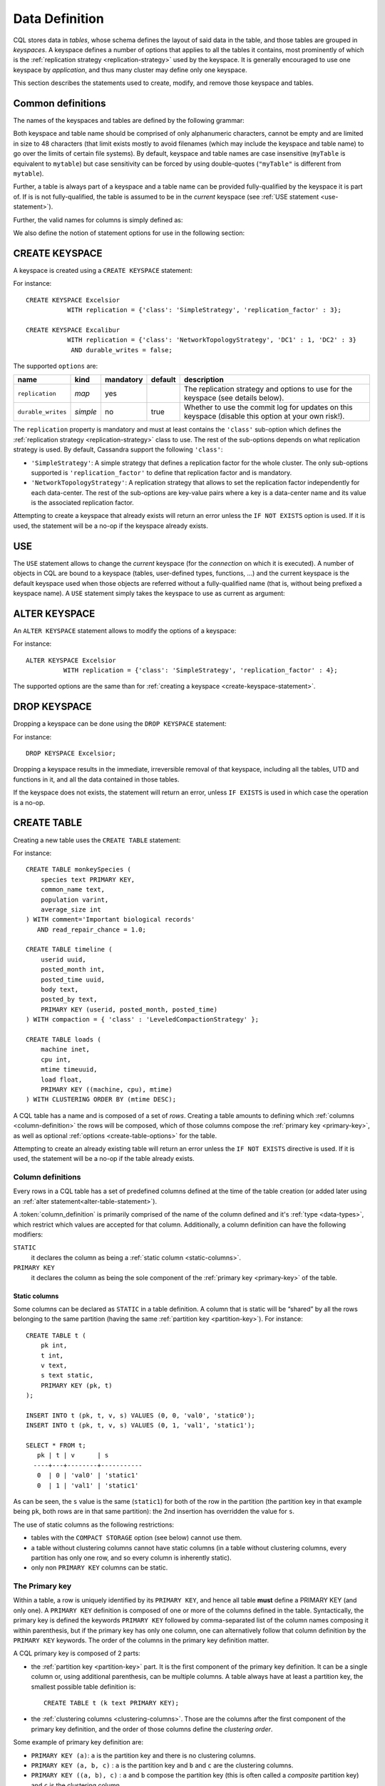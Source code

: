 .. Licensed to the Apache Software Foundation (ASF) under one
.. or more contributor license agreements.  See the NOTICE file
.. distributed with this work for additional information
.. regarding copyright ownership.  The ASF licenses this file
.. to you under the Apache License, Version 2.0 (the
.. "License"); you may not use this file except in compliance
.. with the License.  You may obtain a copy of the License at
..
..     http://www.apache.org/licenses/LICENSE-2.0
..
.. Unless required by applicable law or agreed to in writing, software
.. distributed under the License is distributed on an "AS IS" BASIS,
.. WITHOUT WARRANTIES OR CONDITIONS OF ANY KIND, either express or implied.
.. See the License for the specific language governing permissions and
.. limitations under the License.

.. highlight:: cql

.. _data-definition:

Data Definition
---------------

CQL stores data in *tables*, whose schema defines the layout of said data in the table, and those tables are grouped in
*keyspaces*. A keyspace defines a number of options that applies to all the tables it contains, most prominently of
which is the :ref:`replication strategy <replication-strategy>` used by the keyspace. It is generally encouraged to use
one keyspace by *application*, and thus many cluster may define only one keyspace.

This section describes the statements used to create, modify, and remove those keyspace and tables.

Common definitions
^^^^^^^^^^^^^^^^^^

The names of the keyspaces and tables are defined by the following grammar:

.. productionlist::
   keyspace_name: `name`
   table_name: [ `keyspace_name` '.' ] `name`
   name: `unquoted_name` | `quoted_name`
   unquoted_name: re('[a-zA-Z_0-9]{1, 48}')
   quoted_name: '"' `unquoted_name` '"'

Both keyspace and table name should be comprised of only alphanumeric characters, cannot be empty and are limited in
size to 48 characters (that limit exists mostly to avoid filenames (which may include the keyspace and table name) to go
over the limits of certain file systems). By default, keyspace and table names are case insensitive (``myTable`` is
equivalent to ``mytable``) but case sensitivity can be forced by using double-quotes (``"myTable"`` is different from
``mytable``).

Further, a table is always part of a keyspace and a table name can be provided fully-qualified by the keyspace it is
part of. If is is not fully-qualified, the table is assumed to be in the *current* keyspace (see :ref:`USE statement
<use-statement>`).

Further, the valid names for columns is simply defined as:

.. productionlist::
   column_name: `identifier`

We also define the notion of statement options for use in the following section:

.. productionlist::
   options: `option` ( AND `option` )*
   option: `identifier` '=' ( `identifier` | `constant` | `map_literal` )

.. _create-keyspace-statement:

CREATE KEYSPACE
^^^^^^^^^^^^^^^

A keyspace is created using a ``CREATE KEYSPACE`` statement:

.. productionlist::
   create_keyspace_statement: CREATE KEYSPACE [ IF NOT EXISTS ] `keyspace_name` WITH `options`

For instance::

    CREATE KEYSPACE Excelsior
               WITH replication = {'class': 'SimpleStrategy', 'replication_factor' : 3};

    CREATE KEYSPACE Excalibur
               WITH replication = {'class': 'NetworkTopologyStrategy', 'DC1' : 1, 'DC2' : 3}
                AND durable_writes = false;


The supported ``options`` are:

=================== ========== =========== ========= ===================================================================
name                 kind       mandatory   default   description
=================== ========== =========== ========= ===================================================================
``replication``      *map*      yes                   The replication strategy and options to use for the keyspace (see
                                                      details below).
``durable_writes``   *simple*   no          true      Whether to use the commit log for updates on this keyspace
                                                      (disable this option at your own risk!).
=================== ========== =========== ========= ===================================================================

The ``replication`` property is mandatory and must at least contains the ``'class'`` sub-option which defines the
:ref:`replication strategy <replication-strategy>` class to use. The rest of the sub-options depends on what replication
strategy is used. By default, Cassandra support the following ``'class'``:

- ``'SimpleStrategy'``: A simple strategy that defines a replication factor for the whole cluster. The only sub-options
  supported is ``'replication_factor'`` to define that replication factor and is mandatory.
- ``'NetworkTopologyStrategy'``: A replication strategy that allows to set the replication factor independently for
  each data-center. The rest of the sub-options are key-value pairs where a key is a data-center name and its value is
  the associated replication factor.

Attempting to create a keyspace that already exists will return an error unless the ``IF NOT EXISTS`` option is used. If
it is used, the statement will be a no-op if the keyspace already exists.

.. _use-statement:

USE
^^^

The ``USE`` statement allows to change the *current* keyspace (for the *connection* on which it is executed). A number
of objects in CQL are bound to a keyspace (tables, user-defined types, functions, ...) and the current keyspace is the
default keyspace used when those objects are referred without a fully-qualified name (that is, without being prefixed a
keyspace name). A ``USE`` statement simply takes the keyspace to use as current as argument:

.. productionlist::
   use_statement: USE `keyspace_name`

.. _alter-keyspace-statement:

ALTER KEYSPACE
^^^^^^^^^^^^^^

An ``ALTER KEYSPACE`` statement allows to modify the options of a keyspace:

.. productionlist::
   alter_keyspace_statement: ALTER KEYSPACE `keyspace_name` WITH `options`

For instance::

    ALTER KEYSPACE Excelsior
              WITH replication = {'class': 'SimpleStrategy', 'replication_factor' : 4};

The supported options are the same than for :ref:`creating a keyspace <create-keyspace-statement>`.

.. _drop-keyspace-statement:

DROP KEYSPACE
^^^^^^^^^^^^^

Dropping a keyspace can be done using the ``DROP KEYSPACE`` statement:

.. productionlist::
   drop_keyspace_statement: DROP KEYSPACE [ IF EXISTS ] `keyspace_name`

For instance::

    DROP KEYSPACE Excelsior;

Dropping a keyspace results in the immediate, irreversible removal of that keyspace, including all the tables, UTD and
functions in it, and all the data contained in those tables.

If the keyspace does not exists, the statement will return an error, unless ``IF EXISTS`` is used in which case the
operation is a no-op.

.. _create-table-statement:

CREATE TABLE
^^^^^^^^^^^^

Creating a new table uses the ``CREATE TABLE`` statement:

.. productionlist::
   create_table_statement: CREATE TABLE [ IF NOT EXISTS ] `table_name`
                         : '('
                         :     `column_definition`
                         :     ( ',' `column_definition` )*
                         :     [ ',' PRIMARY KEY '(' `primary_key` ')' ]
                         : ')' [ WITH `table_options` ]
   column_definition: `column_name` `cql_type` [ STATIC ] [ PRIMARY KEY]
   primary_key: `partition_key` [ ',' `clustering_columns` ]
   partition_key: `column_name`
                : | '(' `column_name` ( ',' `column_name` )* ')'
   clustering_columns: `column_name` ( ',' `column_name` )*
   table_options: COMPACT STORAGE [ AND `table_options` ]
                   : | CLUSTERING ORDER BY '(' `clustering_order` ')' [ AND `table_options` ]
                   : | `options`
   clustering_order: `column_name` (ASC | DESC) ( ',' `column_name` (ASC | DESC) )*

For instance::

    CREATE TABLE monkeySpecies (
        species text PRIMARY KEY,
        common_name text,
        population varint,
        average_size int
    ) WITH comment='Important biological records'
       AND read_repair_chance = 1.0;

    CREATE TABLE timeline (
        userid uuid,
        posted_month int,
        posted_time uuid,
        body text,
        posted_by text,
        PRIMARY KEY (userid, posted_month, posted_time)
    ) WITH compaction = { 'class' : 'LeveledCompactionStrategy' };

    CREATE TABLE loads (
        machine inet,
        cpu int,
        mtime timeuuid,
        load float,
        PRIMARY KEY ((machine, cpu), mtime)
    ) WITH CLUSTERING ORDER BY (mtime DESC);

A CQL table has a name and is composed of a set of *rows*. Creating a table amounts to defining which :ref:`columns
<column-definition>` the rows will be composed, which of those columns compose the :ref:`primary key <primary-key>`, as
well as optional :ref:`options <create-table-options>` for the table.

Attempting to create an already existing table will return an error unless the ``IF NOT EXISTS`` directive is used. If
it is used, the statement will be a no-op if the table already exists.


.. _column-definition:

Column definitions
~~~~~~~~~~~~~~~~~~

Every rows in a CQL table has a set of predefined columns defined at the time of the table creation (or added later
using an :ref:`alter statement<alter-table-statement>`).

A :token:`column_definition` is primarily comprised of the name of the column defined and it's :ref:`type <data-types>`,
which restrict which values are accepted for that column. Additionally, a column definition can have the following
modifiers:

``STATIC``
    it declares the column as being a :ref:`static column <static-columns>`.

``PRIMARY KEY``
    it declares the column as being the sole component of the :ref:`primary key <primary-key>` of the table.

.. _static-columns:

Static columns
``````````````
Some columns can be declared as ``STATIC`` in a table definition. A column that is static will be “shared” by all the
rows belonging to the same partition (having the same :ref:`partition key <partition-key>`). For instance::

    CREATE TABLE t (
        pk int,
        t int,
        v text,
        s text static,
        PRIMARY KEY (pk, t)
    );

    INSERT INTO t (pk, t, v, s) VALUES (0, 0, 'val0', 'static0');
    INSERT INTO t (pk, t, v, s) VALUES (0, 1, 'val1', 'static1');

    SELECT * FROM t;
       pk | t | v      | s
      ----+---+--------+-----------
       0  | 0 | 'val0' | 'static1'
       0  | 1 | 'val1' | 'static1'

As can be seen, the ``s`` value is the same (``static1``) for both of the row in the partition (the partition key in
that example being ``pk``, both rows are in that same partition): the 2nd insertion has overridden the value for ``s``.

The use of static columns as the following restrictions:

- tables with the ``COMPACT STORAGE`` option (see below) cannot use them.
- a table without clustering columns cannot have static columns (in a table without clustering columns, every partition
  has only one row, and so every column is inherently static).
- only non ``PRIMARY KEY`` columns can be static.

.. _primary-key:

The Primary key
~~~~~~~~~~~~~~~

Within a table, a row is uniquely identified by its ``PRIMARY KEY``, and hence all table **must** define a PRIMARY KEY
(and only one). A ``PRIMARY KEY`` definition is composed of one or more of the columns defined in the table.
Syntactically, the primary key is defined the keywords ``PRIMARY KEY`` followed by comma-separated list of the column
names composing it within parenthesis, but if the primary key has only one column, one can alternatively follow that
column definition by the ``PRIMARY KEY`` keywords. The order of the columns in the primary key definition matter.

A CQL primary key is composed of 2 parts:

- the :ref:`partition key <partition-key>` part. It is the first component of the primary key definition. It can be a
  single column or, using additional parenthesis, can be multiple columns. A table always have at least a partition key,
  the smallest possible table definition is::

      CREATE TABLE t (k text PRIMARY KEY);

- the :ref:`clustering columns <clustering-columns>`. Those are the columns after the first component of the primary key
  definition, and the order of those columns define the *clustering order*.

Some example of primary key definition are:

- ``PRIMARY KEY (a)``: ``a`` is the partition key and there is no clustering columns.
- ``PRIMARY KEY (a, b, c)`` : ``a`` is the partition key and ``b`` and ``c`` are the clustering columns.
- ``PRIMARY KEY ((a, b), c)`` : ``a`` and ``b`` compose the partition key (this is often called a *composite* partition
  key) and ``c`` is the clustering column.


.. _partition-key:

The partition key
`````````````````

Within a table, CQL defines the notion of a *partition*. A partition is simply the set of rows that share the same value
for their partition key. Note that if the partition key is composed of multiple columns, then rows belong to the same
partition only if they have the same values for all those partition key columns. So for instance, given the following table
definition and content::

    CREATE TABLE t (
        a int,
        b int,
        c int,
        d int,
        PRIMARY KEY ((a, b), c, d)
    );

    SELECT * FROM t;
       a | b | c | d
      ---+---+---+---
       0 | 0 | 0 | 0    // row 1
       0 | 0 | 1 | 1    // row 2
       0 | 1 | 2 | 2    // row 3
       0 | 1 | 3 | 3    // row 4
       1 | 1 | 4 | 4    // row 5

``row 1`` and ``row 2`` are in the same partition, ``row 3`` and ``row 4`` are also in the same partition (but a
different one) and ``row 5`` is in yet another partition.

Note that a table always has a partition key, and that if the table has no :ref:`clustering columns
<clustering-columns>`, then every partition of that table is only comprised of a single row (since the primary key
uniquely identifies rows and the primary key is equal to the partition key if there is no clustering columns).

The most important property of partition is that all the rows belonging to the same partition are guaranteed to be stored
on the same set of replica nodes. In other words, the partition key of a table defines which of the rows will be
localized together in the Cluster, and it is thus important to choose your partition key wisely so that rows that needs
to be fetched together are in the same partition (so that querying those rows together require contacting a minimum of
nodes).

Please note however that there is a flip-side to this guarantee: as all rows sharing a partition key are guaranteed to
be stored on the same set of replica node, a partition key that groups too much data can create a hotspot.

Another useful property of a partition is that when writing data, all the updates belonging to a single partition are
done *atomically* and in *isolation*, which is not the case across partitions.

The proper choice of the partition key and clustering columns for a table is probably one of the most important aspects
of data modeling in Cassandra, and it largely impacts which queries can be performed, and how efficient they are.


.. _clustering-columns:

The clustering columns
``````````````````````

The clustering columns of a table defines the clustering order for the partition of that table. For a given
:ref:`partition <partition-key>`, all the rows are physically ordered inside Cassandra by that clustering order. For
instance, given::

    CREATE TABLE t (
        a int,
        b int,
        c int,
        PRIMARY KEY (a, b, c)
    );

    SELECT * FROM t;
       a | b | c
      ---+---+---
       0 | 0 | 4     // row 1
       0 | 1 | 9     // row 2
       0 | 2 | 2     // row 3
       0 | 3 | 3     // row 4

then the rows (which all belong to the same partition) are all stored internally in the order of the values of their
``b`` column (the order they are displayed above). So where the partition key of the table allows to group rows on the
same replica set, the clustering columns controls how those rows are stored on the replica. That sorting allows the
retrieval of a range of rows within a partition (for instance, in the example above, ``SELECT * FROM t WHERE a = 0 AND b
> 1 and b <= 3``) to be very efficient.


.. _create-table-options:

Table options
~~~~~~~~~~~~~

A CQL table has a number of options that can be set at creation (and, for most of them, :ref:`altered
<alter-table-statement>` later). These options are specified after the ``WITH`` keyword.

Amongst those options, two important ones cannot be changed after creation and influence which queries can be done
against the table: the ``COMPACT STORAGE`` option and the ``CLUSTERING ORDER`` option. Those, as well as the other
options of a table are described in the following sections.

.. _compact-tables:

Compact tables
``````````````

.. warning:: Since Cassandra 3.0, compact tables have the exact same layout internally as non compact ones (for the
   same schema obviously), and declaring a table compact **only** creates artificial limitations on the table definition
   and usage. It only exists for historical reasons and is preserved for backward compatibility And as ``COMPACT
   STORAGE`` cannot, as of Cassandra |version|, be removed, it is strongly discouraged to create new table with the
   ``COMPACT STORAGE`` option.

A *compact* table is one defined with the ``COMPACT STORAGE`` option. This option is only maintained for backward
compatibility for definitions created before CQL version 3 and shouldn't be used for new tables. Declaring a
table with this option creates limitations for the table which are largely arbitrary (and exists for historical
reasons). Amongst those limitation:

- a compact table cannot use collections nor static columns.
- if a compact table has at least one clustering column, then it must have *exactly* one column outside of the primary
  key ones. This implies that you cannot add or remove columns after creation in particular.
- a compact table is limited in the indexes it can create, and no materialized view can be created on it.

.. _clustering-order:

Reversing the clustering order
``````````````````````````````

The clustering order of a table is defined by the :ref:`clustering columns <clustering-columns>` of that table. By
default, that ordering is based on the natural order of those clustering order, but the ``CLUSTERING ORDER`` allows to
change that clustering order to use the *reverse* natural order for some (potentially all) of the columns.

The ``CLUSTERING ORDER`` option takes the comma-separated list of the clustering column, each with a ``ASC`` (for
*ascendant*, e.g. the natural order) or ``DESC`` (for *descendant*, e.g. the reverse natural order). Note in particular
that the default (if the ``CLUSTERING ORDER`` option is not used) is strictly equivalent to using the option with all
clustering columns using the ``ASC`` modifier.

Note that this option is basically a hint for the storage engine to change the order in which it stores the row but it
has 3 visible consequences:

# it limits which ``ORDER BY`` clauses are allowed for :ref:`selects <select-statement>` on that table. You can only
  order results by the clustering order or the reverse clustering order. Meaning that if a table has 2 clustering column
  ``a`` and ``b`` and you defined ``WITH CLUSTERING ORDER (a DESC, b ASC)``, then in queries you will be allowed to use
  ``ORDER BY (a DESC, b ASC)`` and (reverse clustering order) ``ORDER BY (a ASC, b DESC)`` but **not** ``ORDER BY (a
  ASC, b ASC)`` (nor ``ORDER BY (a DESC, b DESC)``).
# it also changes the default order of results when queried (if no ``ORDER BY`` is provided). Results are always returned
  in clustering order (within a partition).
# it has a small performance impact on some queries as queries in reverse clustering order are slower than the one in
  forward clustering order. In practice, this means that if you plan on querying mostly in the reverse natural order of
  your columns (which is common with time series for instance where you often want data from the newest to the oldest),
  it is an optimization to declare a descending clustering order.

.. _create-table-general-options:

Other table options
```````````````````

.. todo:: review (misses cdc if nothing else) and link to proper categories when appropriate (compaction for instance)

A table supports the following options:

+--------------------------------+----------+-------------+-----------------------------------------------------------+
| option                         | kind     | default     | description                                               |
+================================+==========+=============+===========================================================+
| ``comment``                    | *simple* | none        | A free-form, human-readable comment.                      |
+--------------------------------+----------+-------------+-----------------------------------------------------------+
| ``read_repair_chance``         | *simple* | 0           | The probability with which to query extra nodes (e.g.     |
|                                |          |             | more nodes than required by the consistency level) for    |
|                                |          |             | the purpose of read repairs.                              |
+--------------------------------+----------+-------------+-----------------------------------------------------------+
| ``dclocal_read_repair_chance`` | *simple* | 0.1         | The probability with which to query extra nodes (e.g.     |
|                                |          |             | more nodes than required by the consistency level)        |
|                                |          |             | belonging to the same data center than the read           |
|                                |          |             | coordinator for the purpose of read repairs.              |
+--------------------------------+----------+-------------+-----------------------------------------------------------+
| ``speculative_retry``          | *simple* | 99PERCENTILE| :ref:`Speculative retry options                           |
|                                |          |             | <speculative-retry-options>`.                             |
+--------------------------------+----------+-------------+-----------------------------------------------------------+
| ``gc_grace_seconds``           | *simple* | 864000      | Time to wait before garbage collecting tombstones         |
|                                |          |             | (deletion markers).                                       |
+--------------------------------+----------+-------------+-----------------------------------------------------------+
| ``bloom_filter_fp_chance``     | *simple* | 0.00075     | The target probability of false positive of the sstable   |
|                                |          |             | bloom filters. Said bloom filters will be sized to provide|
|                                |          |             | the provided probability (thus lowering this value impact |
|                                |          |             | the size of bloom filters in-memory and on-disk)          |
+--------------------------------+----------+-------------+-----------------------------------------------------------+
| ``default_time_to_live``       | *simple* | 0           | The default expiration time (“TTL”) in seconds for a      |
|                                |          |             | table.                                                    |
+--------------------------------+----------+-------------+-----------------------------------------------------------+
| ``compaction``                 | *map*    | *see below* | :ref:`Compaction options <cql-compaction-options>`.       |
+--------------------------------+----------+-------------+-----------------------------------------------------------+
| ``compression``                | *map*    | *see below* | :ref:`Compression options <cql-compression-options>`.     |
+--------------------------------+----------+-------------+-----------------------------------------------------------+
| ``caching``                    | *map*    | *see below* | :ref:`Caching options <cql-caching-options>`.             |
+--------------------------------+----------+-------------+-----------------------------------------------------------+
| ``memtable_flush_period_in_ms``| *simple* | 0           | Time (in ms) before Cassandra flushes memtables to disk.  |
+--------------------------------+----------+-------------+-----------------------------------------------------------+

.. _speculative-retry-options:

Speculative retry options
#########################

By default, Cassandra read coordinators only query as many replicas as necessary to satisfy
consistency levels: one for consistency level ``ONE``, a quorum for ``QUORUM``, and so on.
``speculative_retry`` determines when coordinators may query additional replicas, which is useful
when replicas are slow or unresponsive.  The following are legal values (case-insensitive):

========================= ================ =============================================================================
 Format                    Example          Description
========================= ================ =============================================================================
 ``XPERCENTILE``           90.5PERCENTILE   Coordinators record average per-table response times for all replicas.
                                            If a replica takes longer than ``X`` percent of this table's average
                                            response time, the coordinator queries an additional replica.
                                            ``X`` must be between 0 and 100.
 ``XP``                    90.5P            Synonym for ``XPERCENTILE``
 ``Yms``                   25ms             If a replica takes more than ``Y`` milliseconds to respond,
                                            the coordinator queries an additional replica.
 ``ALWAYS``                                 Coordinators always query all replicas.
 ``NONE``                                   Coordinators never query additional replicas.
========================= ================ =============================================================================

This setting does not affect reads with consistency level ``ALL`` because they already query all replicas.

Note that frequently reading from additional replicas can hurt cluster performance.
When in doubt, keep the default ``99PERCENTILE``.

.. _cql-compaction-options:

Compaction options
##################

The ``compaction`` options must at least define the ``'class'`` sub-option, that defines the compaction strategy class
to use. The default supported class are ``'SizeTieredCompactionStrategy'`` (:ref:`STCS <STCS>`),
``'LeveledCompactionStrategy'`` (:ref:`LCS <LCS>`) and ``'TimeWindowCompactionStrategy'`` (:ref:`TWCS <TWCS>`) (the
``'DateTieredCompactionStrategy'`` is also supported but is deprecated and ``'TimeWindowCompactionStrategy'`` should be
preferred instead). Custom strategy can be provided by specifying the full class name as a :ref:`string constant
<constants>`.

All default strategies support a number of :ref:`common options <compaction-options>`, as well as options specific to
the strategy chosen (see the section corresponding to your strategy for details: :ref:`STCS <stcs-options>`, :ref:`LCS
<lcs-options>` and :ref:`TWCS <TWCS>`).

.. _cql-compression-options:

Compression options
###################

The ``compression`` options define if and how the sstables of the table are compressed. The following sub-options are
available:

========================= =============== =============================================================================
 Option                    Default         Description
========================= =============== =============================================================================
 ``class``                 LZ4Compressor   The compression algorithm to use. Default compressor are: LZ4Compressor,
                                           SnappyCompressor and DeflateCompressor. Use ``'enabled' : false`` to disable
                                           compression. Custom compressor can be provided by specifying the full class
                                           name as a “string constant”:#constants.
 ``enabled``               true            Enable/disable sstable compression.
 ``chunk_length_in_kb``    64              On disk SSTables are compressed by block (to allow random reads). This
                                           defines the size (in KB) of said block. Bigger values may improve the
                                           compression rate, but increases the minimum size of data to be read from disk
                                           for a read
 ``crc_check_chance``      1.0             When compression is enabled, each compressed block includes a checksum of
                                           that block for the purpose of detecting disk bitrot and avoiding the
                                           propagation of corruption to other replica. This option defines the
                                           probability with which those checksums are checked during read. By default
                                           they are always checked. Set to 0 to disable checksum checking and to 0.5 for
                                           instance to check them every other read   |
========================= =============== =============================================================================


For instance, to create a table with LZ4Compressor and a chunk_lenth_in_kb of 4KB::

   CREATE TABLE simple (
      id int,
      key text,
      value text,
      PRIMARY KEY (key, value)
   ) with compression = {'class': 'LZ4Compressor', 'chunk_length_in_kb': 4};


.. _cql-caching-options:

Caching options
###############

The ``caching`` options allows to configure both the *key cache* and the *row cache* for the table. The following
sub-options are available:

======================== ========= ====================================================================================
 Option                   Default   Description
======================== ========= ====================================================================================
 ``keys``                 ALL       Whether to cache keys (“key cache”) for this table. Valid values are: ``ALL`` and
                                    ``NONE``.
 ``rows_per_partition``   NONE      The amount of rows to cache per partition (“row cache”). If an integer ``n`` is
                                    specified, the first ``n`` queried rows of a partition will be cached. Other
                                    possible options are ``ALL``, to cache all rows of a queried partition, or ``NONE``
                                    to disable row caching.
======================== ========= ====================================================================================


For instance, to create a table with both a key cache and 10 rows per partition::

    CREATE TABLE simple (
    id int,
    key text,
    value text,
    PRIMARY KEY (key, value)
    ) WITH caching = {'keys': 'ALL', 'rows_per_partition': 10};


Other considerations:
#####################

- Adding new columns (see ``ALTER TABLE`` below) is a constant time operation. There is thus no need to try to
  anticipate future usage when creating a table.

.. _alter-table-statement:

ALTER TABLE
^^^^^^^^^^^

Altering an existing table uses the ``ALTER TABLE`` statement:

.. productionlist::
   alter_table_statement: ALTER TABLE `table_name` `alter_table_instruction`
   alter_table_instruction: ADD `column_name` `cql_type` ( ',' `column_name` `cql_type` )*
                          : | DROP `column_name` ( `column_name` )*
                          : | WITH `options`

For instance::

    ALTER TABLE addamsFamily ADD gravesite varchar;

    ALTER TABLE addamsFamily
           WITH comment = 'A most excellent and useful table'
           AND read_repair_chance = 0.2;

The ``ALTER TABLE`` statement can:

- Add new column(s) to the table (through the ``ADD`` instruction). Note that the primary key of a table cannot be
  changed and thus newly added column(s) will, by extension, never be part of the primary key. Also note that :ref:`compact
  tables <compact-tables>` have restrictions regarding column addition. Note that this is a constant (in the amount of
  data the cluster contains) time operation.
- Remove column(s) from the table. This drops both the column and all its content, but note that while the column
  becomes immediately unavailable, its content is only removed lazily during compaction. Please also see the warnings
  below. Due to lazy removal, the altering itself is a constant (in the amount of data removed or contained in the
  cluster) time operation.
- Change some of the table options (through the ``WITH`` instruction). The :ref:`supported options
  <create-table-options>` are the same as when creating a table (outside of ``COMPACT STORAGE`` and ``CLUSTERING
  ORDER`` that cannot be changed after creation). Note that setting any ``compaction`` sub-options has the effect of
  erasing all previous ``compaction`` options, so you need to re-specify all the sub-options if you want to keep them.
  The same note applies to the set of ``compression`` sub-options.

.. warning:: Dropping a column assumes that the timestamps used for the value of this column are "real" timestamp in
   microseconds. Using "real" timestamps in microseconds is the default is and is **strongly** recommended but as
   Cassandra allows the client to provide any timestamp on any table it is theoretically possible to use another
   convention. Please be aware that if you do so, dropping a column will not work correctly.

.. warning:: Once a column is dropped, it is allowed to re-add a column with the same name than the dropped one
   **unless** the type of the dropped column was a (non-frozen) column (due to an internal technical limitation).


.. _drop-table-statement:

DROP TABLE
^^^^^^^^^^

Dropping a table uses the ``DROP TABLE`` statement:

.. productionlist::
   drop_table_statement: DROP TABLE [ IF EXISTS ] `table_name`

Dropping a table results in the immediate, irreversible removal of the table, including all data it contains.

If the table does not exist, the statement will return an error, unless ``IF EXISTS`` is used in which case the
operation is a no-op.

.. _truncate-statement:

TRUNCATE
^^^^^^^^

A table can be truncated using the ``TRUNCATE`` statement:

.. productionlist::
   truncate_statement: TRUNCATE [ TABLE ] `table_name`

Note that ``TRUNCATE TABLE foo`` is allowed for consistency with other DDL statements but tables are the only object
that can be truncated currently and so the ``TABLE`` keyword can be omitted.

Truncating a table permanently removes all existing data from the table, but without removing the table itself.
